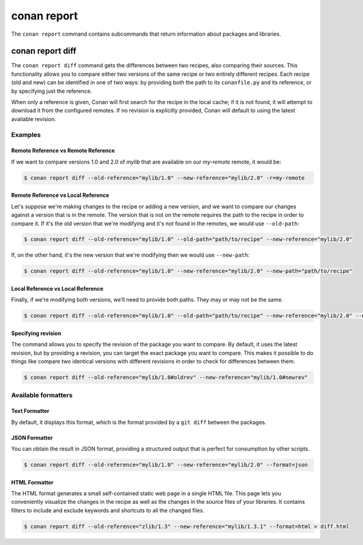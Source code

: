 .. _reference_commands_report:

conan report
============

The ``conan report`` command contains subcommands that return information about packages and libraries.

.. autocommand::
    :command: conan report -h

conan report diff
-----------------

.. autocommand::
    :command: conan report diff -h

The ``conan report diff`` command gets the differences between two recipes, also comparing their sources.
This functionality allows you to compare either two versions of the same recipe or two entirely different recipes.
Each recipe (old and new) can be identified in one of two ways: by providing both the path to its ``conanfile.py`` and
its reference, or by specifying just the reference.

When only a reference is given, Conan will first search for the recipe in the local cache; if it is not found, it will
attempt to download it from the configured remotes. If no revision is explicitly provided, Conan will
default to using the latest available revision.


**Examples**
~~~~~~~~~~~~

Remote Reference vs Remote Reference
^^^^^^^^^^^^^^^^^^^^^^^^^^^^^^^^^^^^

If we want to compare versions 1.0 and 2.0 of `mylib` that are available on our `my-remote` remote, it would be:

.. code-block:: bash

    $ conan report diff --old-reference="mylib/1.0" --new-reference="mylib/2.0" -r=my-remote

Remote Reference vs Local Reference
^^^^^^^^^^^^^^^^^^^^^^^^^^^^^^^^^^^

Let's suppose we're making changes to the recipe or adding a new version, and we want to compare our changes against a
version that is in the remote. The version that is not on the remote requires the path to the recipe in order to compare
it. If it's the old version that we're modifying and it's not found in the remotes, we would use ``--old-path``:

.. code-block:: bash

    $ conan report diff --old-reference="mylib/1.0" --old-path="path/to/recipe" --new-reference="mylib/2.0"

If, on the other hand, it's the new version that we're modifying then we would use ``--new-path``:

.. code-block:: bash

    $ conan report diff --old-reference="mylib/1.0" --new-reference="mylib/2.0" --new-path="path/to/recipe"

Local Reference vs Local Reference
^^^^^^^^^^^^^^^^^^^^^^^^^^^^^^^^^^

Finally, if we're modifying both versions, we’ll need to provide both paths. They may or may not be the same.

.. code-block:: bash

    $ conan report diff --old-reference="mylib/1.0" --old-path="path/to/recipe" --new-reference="mylib/2.0" --new-path="path/to/recipe"

Specifying revision
^^^^^^^^^^^^^^^^^^^

The command allows you to specify the revision of the package you want to compare. By default, it uses the latest
revision, but by providing a revision, you can target the exact package you want to compare. This makes it possible
to do things like compare two identical versions with different revisions in order to check for differences between
them.

.. code-block:: bash

    $ conan report diff --old-reference="mylib/1.0#oldrev" --new-reference="mylib/1.0#newrev"

Available formatters
~~~~~~~~~~~~~~~~~~~~

Text Formatter
^^^^^^^^^^^^^^

By default, it displays this format, which is the format provided by a ``git diff`` between the packages.

JSON Formatter
^^^^^^^^^^^^^^

You can obtain the result in JSON format, providing a structured output that is perfect for consumption by other
scripts.

.. code-block:: bash

    $ conan report diff --old-reference="mylib/1.0" --new-reference="mylib/2.0" --format=json

HTML Formatter
^^^^^^^^^^^^^^

The HTML format generates a small self-contained static web page in a single HTML file. This page lets you conveniently
visualize the changes in the recipe as well as the changes in the source files of your libraries. It contains filters
to include and exclude keywords and shortcuts to all the changed files.

.. code-block:: bash

    $ conan report diff --old-reference="zlib/1.3" --new-reference="mylib/1.3.1" --format=html > diff.html

.. image:: ../../images/conan-report-diff_html.png
    :target: ../../_images/conan-report-diff_html.png
